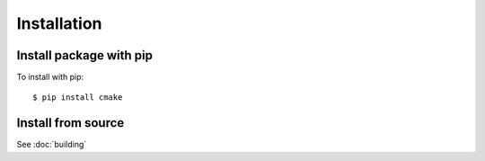 ============
Installation
============

Install package with pip
------------------------

To install with pip::

    $ pip install cmake

Install from source
-------------------

See :doc:`building`
